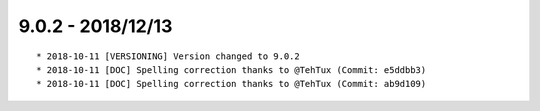 

9.0.2 - 2018/12/13
------------------

::

	* 2018-10-11 [VERSIONING] Version changed to 9.0.2
	* 2018-10-11 [DOC] Spelling correction thanks to @TehTux (Commit: e5ddbb3)
	* 2018-10-11 [DOC] Spelling correction thanks to @TehTux (Commit: ab9d109)